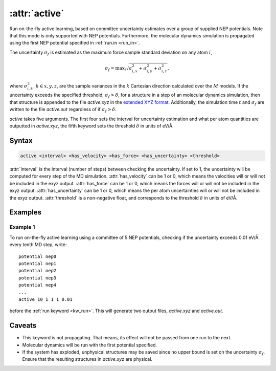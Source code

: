 .. _kw_active:
.. index::
   single: active (keyword in run.in)

:attr:`active`
=====================

Run on-the-fly active learning, based on committee uncertainty estimates over a group of supplied NEP potentials. Note that this mode is only supported with NEP potentials. Furthermore, the molecular dynamics simulation is propagated using the first NEP potential specified in :ref:`run.in <run_in>`.

The uncertainty :math:`\sigma_f` is estimated as the maximum force sample standard deviation on any atom :math:`i`,

.. math::
        \sigma_f = \textrm{max}_i \sqrt{ \sigma_{i,x}^2 + \sigma_{i, y}^2 + \sigma_{i, z}^2  },

where :math:`\sigma_{i,k}^2`, :math:`k\in{x,y,z}`, are the sample variances in the :math:`k` Cartesian direction calculated over the :math:`M` models. If the uncertainty exceeds the specified threshold, :math:`\sigma_f>\delta`, for a structure in a step of an molecular dynamics simulation, then that structure is appended to the file `active.xyz` in the `extended XYZ format <https://github.com/libAtoms/extxyz>`_. Additionally, the simulation time :math:`t` and :math:`\sigma_f` are written to the file `active.out` regardless of if :math:`\sigma_f>\delta`.

`active` takes five arguments. The first four sets the interval for uncertainty estimation and what per atom quantities are outputted in `active.xyz`, the fifth keyword sets the threshold :math:`\delta` in units of eV/Å.
      

Syntax
------

.. code::

   active <interval> <has_velocity> <has_force> <has_uncertainty> <threshold>

:attr:`interval` is the interval (number of steps) between checking the uncertainty. If set to 1, the uncertainty will be computed for every step of the MD simulation.
:attr:`has_velocity` can be 1 or 0, which means the velocities will or will not be included in the exyz output.
:attr:`has_force` can be 1 or 0, which means the forces will or will not be included in the exyz output.
:attr:`has_uncertainty` can be 1 or 0, which means the per atom uncertainties will or will not be included in the exyz output.
:attr:`threshold` is a non-negative float, and corresponds to the threshold :math:`\delta` in units of eV/Å.

Examples
--------

Example 1
^^^^^^^^^
To run on-the-fly active learning using a committee of 5 NEP potentials, checking if the uncertainty exceeds 0.01 eV/Å every tenth MD step, write::

  potential nep0
  potential nep1  
  potential nep2
  potential nep3
  potential nep4
  ...
  active 10 1 1 1 0.01

before the :ref:`run keyword <kw_run>`. This will generate two output files, `active.xyz` and `active.out`. 

Caveats
-------
* This keyword is not propagating.
  That means, its effect will not be passed from one run to the next.
* Molecular dynamics will be run with the first potential specified.
* If the system has exploded, unphysical structures may be saved since no upper bound is set on the uncertainty :math:`\sigma_f`.
  Ensure that the resulting structures in `active.xyz` are physical. 
